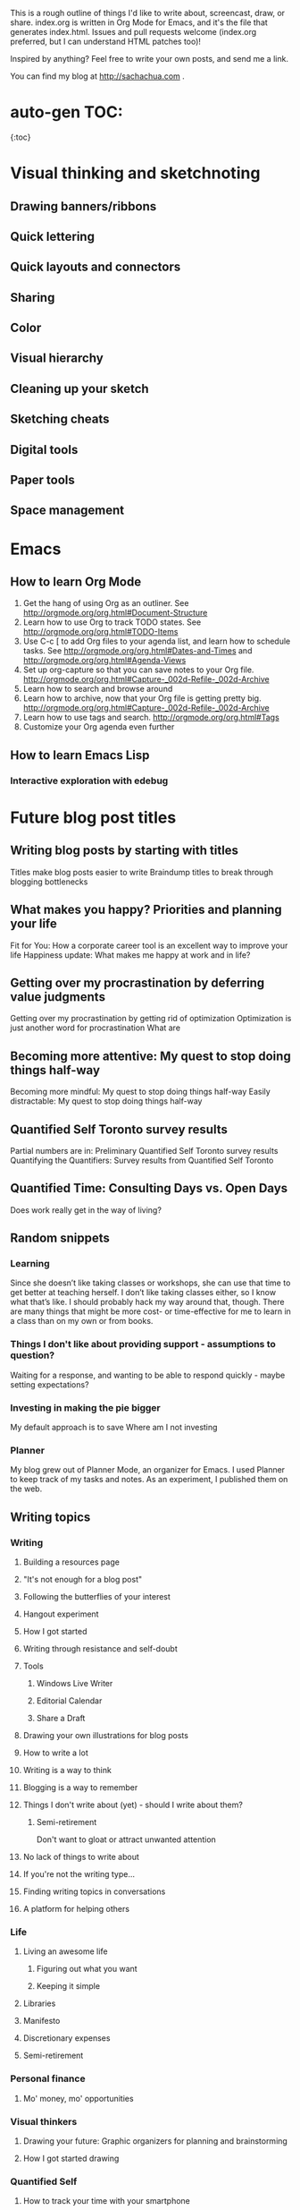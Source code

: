 This is a rough outline of things I'd like to write about, screencast,
draw, or share. index.org is written in Org Mode for Emacs, and it's
the file that generates index.html. Issues and pull requests welcome
(index.org preferred, but I can understand HTML patches too)!

Inspired by anything? Feel free to write your own posts, and send me
a link.

You can find my blog at http://sachachua.com .

* auto-gen TOC:
{:toc}

* Visual thinking and sketchnoting
** Drawing banners/ribbons
** Quick lettering
** Quick layouts and connectors
** Sharing
** Color
** Visual hierarchy
** Cleaning up your sketch
** Sketching cheats
** Digital tools
** Paper tools
** Space management
* Emacs
** How to learn Org Mode

1. Get the hang of using Org as an outliner. See http://orgmode.org/org.html#Document-Structure
2. Learn how to use Org to track TODO states. See http://orgmode.org/org.html#TODO-Items 
3. Use C-c [ to add Org files to your agenda list, and learn how to schedule tasks. See http://orgmode.org/org.html#Dates-and-Times and http://orgmode.org/org.html#Agenda-Views
4. Set up org-capture so that you can save notes to your Org file. http://orgmode.org/org.html#Capture-_002d-Refile-_002d-Archive
5. Learn how to search and browse around
6. Learn how to archive, now that your Org file is getting pretty big. http://orgmode.org/org.html#Capture-_002d-Refile-_002d-Archive
7. Learn how to use tags and search. http://orgmode.org/org.html#Tags
8. Customize your Org agenda even further

** How to learn Emacs Lisp
*** Interactive exploration with edebug
* Future blog post titles
** Writing blog posts by starting with titles
Titles make blog posts easier to write
Braindump titles to break through blogging bottlenecks
** What makes you happy? Priorities and planning your life
Fit for You: How a corporate career tool is an excellent way to improve your life
Happiness update: What makes me happy at work and in life?
** Getting over my procrastination by deferring value judgments
Getting over my procrastination by getting rid of optimization
Optimization is just another word for procrastination
What are
** Becoming more attentive: My quest to stop doing things half-way
Becoming more mindful: My quest to stop doing things half-way
Easily distractable: My quest to stop doing things half-way
** Quantified Self Toronto survey results
Partial numbers are in: Preliminary Quantified Self Toronto survey results
Quantifying the Quantifiers: Survey results from Quantified Self Toronto
** Quantified Time: Consulting Days vs. Open Days
Does work really get in the way of living?

** Random snippets
*** Learning
   Since she doesn’t like taking classes or workshops, she can use that time to get better at teaching herself. I don’t like taking classes either, so I know what that’s like. I should probably hack my way around that, though. There are many things that might be more cost- or time-effective for me to learn in a class than on my own or from books.
*** Things I don't like about providing support - assumptions to question?
Waiting for a response, and wanting to be able to respond quickly -
maybe setting expectations?

*** Investing in making the pie bigger
My default approach is to save
Where am I not investing
*** Planner
My blog grew out of Planner Mode, an organizer for Emacs. I used Planner to keep track of my tasks and notes. As an experiment, I published them on the web. 

** Writing topics
*** Writing
**** Building a resources page
**** "It's not enough for a blog post"

**** Following the butterflies of your interest
**** Hangout experiment
**** How I got started
**** Writing through resistance and self-doubt
**** Tools
***** Windows Live Writer
***** Editorial Calendar
***** Share a Draft
**** Drawing your own illustrations for blog posts
**** How to write a lot
**** Writing is a way to think
**** Blogging is a way to remember
**** Things I don't write about (yet) - should I write about them?
***** Semi-retirement
Don't want to gloat or attract unwanted attention

**** No lack of things to write about
**** If you're not the writing type...
**** Finding writing topics in conversations
**** A platform for helping others
*** Life
**** Living an awesome life
***** Figuring out what you want
***** Keeping it simple
**** Libraries
**** Manifesto
**** Discretionary expenses
**** Semi-retirement
*** Personal finance
**** Mo' money, mo' opportunities
*** Visual thinkers
**** Drawing your future: Graphic organizers for planning and brainstorming
**** How I got started drawing

*** Quantified Self
**** How to track your time with your smartphone
Web
iOS
Android
Exporting your data
**** How to analyze your time data

*** Emacs
*** Geekery
**** Key phrase extraction 
http://pypi.python.org/pypi/topia.termextract/ ?
https://code.google.com/p/maui-indexer/wiki/Installation ?
*** Japanese
**** Learning Japanese with Anki flashcards
*** Productivity
**** Automatically capturing screenshots on Windows
... and the usefulness thereof




